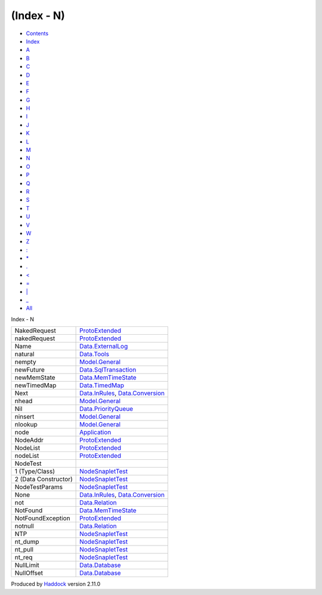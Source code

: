 ===========
(Index - N)
===========

-  `Contents <index.html>`__
-  `Index <doc-index.html>`__

 

-  `A <doc-index-A.html>`__
-  `B <doc-index-B.html>`__
-  `C <doc-index-C.html>`__
-  `D <doc-index-D.html>`__
-  `E <doc-index-E.html>`__
-  `F <doc-index-F.html>`__
-  `G <doc-index-G.html>`__
-  `H <doc-index-H.html>`__
-  `I <doc-index-I.html>`__
-  `J <doc-index-J.html>`__
-  `K <doc-index-K.html>`__
-  `L <doc-index-L.html>`__
-  `M <doc-index-M.html>`__
-  `N <doc-index-N.html>`__
-  `O <doc-index-O.html>`__
-  `P <doc-index-P.html>`__
-  `Q <doc-index-Q.html>`__
-  `R <doc-index-R.html>`__
-  `S <doc-index-S.html>`__
-  `T <doc-index-T.html>`__
-  `U <doc-index-U.html>`__
-  `V <doc-index-V.html>`__
-  `W <doc-index-W.html>`__
-  `Z <doc-index-Z.html>`__
-  `: <doc-index-58.html>`__
-  `\* <doc-index-42.html>`__
-  `. <doc-index-46.html>`__
-  `< <doc-index-60.html>`__
-  `= <doc-index-61.html>`__
-  `\| <doc-index-124.html>`__
-  `\_ <doc-index-95.html>`__
-  `All <doc-index-All.html>`__

Index - N

+------------------------+--------------------------------------------------------------------------------------------------+
| NakedRequest           | `ProtoExtended <ProtoExtended.html#v:NakedRequest>`__                                            |
+------------------------+--------------------------------------------------------------------------------------------------+
| nakedRequest           | `ProtoExtended <ProtoExtended.html#v:nakedRequest>`__                                            |
+------------------------+--------------------------------------------------------------------------------------------------+
| Name                   | `Data.ExternalLog <Data-ExternalLog.html#t:Name>`__                                              |
+------------------------+--------------------------------------------------------------------------------------------------+
| natural                | `Data.Tools <Data-Tools.html#v:natural>`__                                                       |
+------------------------+--------------------------------------------------------------------------------------------------+
| nempty                 | `Model.General <Model-General.html#v:nempty>`__                                                  |
+------------------------+--------------------------------------------------------------------------------------------------+
| newFuture              | `Data.SqlTransaction <Data-SqlTransaction.html#v:newFuture>`__                                   |
+------------------------+--------------------------------------------------------------------------------------------------+
| newMemState            | `Data.MemTimeState <Data-MemTimeState.html#v:newMemState>`__                                     |
+------------------------+--------------------------------------------------------------------------------------------------+
| newTimedMap            | `Data.TimedMap <Data-TimedMap.html#v:newTimedMap>`__                                             |
+------------------------+--------------------------------------------------------------------------------------------------+
| Next                   | `Data.InRules <Data-InRules.html#v:Next>`__, `Data.Conversion <Data-Conversion.html#v:Next>`__   |
+------------------------+--------------------------------------------------------------------------------------------------+
| nhead                  | `Model.General <Model-General.html#v:nhead>`__                                                   |
+------------------------+--------------------------------------------------------------------------------------------------+
| Nil                    | `Data.PriorityQueue <Data-PriorityQueue.html#v:Nil>`__                                           |
+------------------------+--------------------------------------------------------------------------------------------------+
| ninsert                | `Model.General <Model-General.html#v:ninsert>`__                                                 |
+------------------------+--------------------------------------------------------------------------------------------------+
| nlookup                | `Model.General <Model-General.html#v:nlookup>`__                                                 |
+------------------------+--------------------------------------------------------------------------------------------------+
| node                   | `Application <Application.html#v:node>`__                                                        |
+------------------------+--------------------------------------------------------------------------------------------------+
| NodeAddr               | `ProtoExtended <ProtoExtended.html#t:NodeAddr>`__                                                |
+------------------------+--------------------------------------------------------------------------------------------------+
| NodeList               | `ProtoExtended <ProtoExtended.html#v:NodeList>`__                                                |
+------------------------+--------------------------------------------------------------------------------------------------+
| nodeList               | `ProtoExtended <ProtoExtended.html#v:nodeList>`__                                                |
+------------------------+--------------------------------------------------------------------------------------------------+
| NodeTest               |                                                                                                  |
+------------------------+--------------------------------------------------------------------------------------------------+
| 1 (Type/Class)         | `NodeSnapletTest <NodeSnapletTest.html#t:NodeTest>`__                                            |
+------------------------+--------------------------------------------------------------------------------------------------+
| 2 (Data Constructor)   | `NodeSnapletTest <NodeSnapletTest.html#v:NodeTest>`__                                            |
+------------------------+--------------------------------------------------------------------------------------------------+
| NodeTestParams         | `NodeSnapletTest <NodeSnapletTest.html#t:NodeTestParams>`__                                      |
+------------------------+--------------------------------------------------------------------------------------------------+
| None                   | `Data.InRules <Data-InRules.html#v:None>`__, `Data.Conversion <Data-Conversion.html#v:None>`__   |
+------------------------+--------------------------------------------------------------------------------------------------+
| not                    | `Data.Relation <Data-Relation.html#v:not>`__                                                     |
+------------------------+--------------------------------------------------------------------------------------------------+
| NotFound               | `Data.MemTimeState <Data-MemTimeState.html#v:NotFound>`__                                        |
+------------------------+--------------------------------------------------------------------------------------------------+
| NotFoundException      | `ProtoExtended <ProtoExtended.html#v:NotFoundException>`__                                       |
+------------------------+--------------------------------------------------------------------------------------------------+
| notnull                | `Data.Relation <Data-Relation.html#v:notnull>`__                                                 |
+------------------------+--------------------------------------------------------------------------------------------------+
| NTP                    | `NodeSnapletTest <NodeSnapletTest.html#v:NTP>`__                                                 |
+------------------------+--------------------------------------------------------------------------------------------------+
| nt\_dump               | `NodeSnapletTest <NodeSnapletTest.html#v:nt_dump>`__                                             |
+------------------------+--------------------------------------------------------------------------------------------------+
| nt\_pull               | `NodeSnapletTest <NodeSnapletTest.html#v:nt_pull>`__                                             |
+------------------------+--------------------------------------------------------------------------------------------------+
| nt\_req                | `NodeSnapletTest <NodeSnapletTest.html#v:nt_req>`__                                              |
+------------------------+--------------------------------------------------------------------------------------------------+
| NullLimit              | `Data.Database <Data-Database.html#v:NullLimit>`__                                               |
+------------------------+--------------------------------------------------------------------------------------------------+
| NullOffset             | `Data.Database <Data-Database.html#v:NullOffset>`__                                              |
+------------------------+--------------------------------------------------------------------------------------------------+

Produced by `Haddock <http://www.haskell.org/haddock/>`__ version 2.11.0
